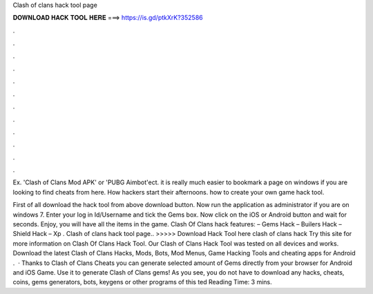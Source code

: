 Clash of clans hack tool page



𝐃𝐎𝐖𝐍𝐋𝐎𝐀𝐃 𝐇𝐀𝐂𝐊 𝐓𝐎𝐎𝐋 𝐇𝐄𝐑𝐄 ===> https://is.gd/ptkXrK?352586



.



.



.



.



.



.



.



.



.



.



.



.

Ex. 'Clash of Clans Mod APK' or 'PUBG Aimbot'ect. it is really much easier to bookmark a page on windows if you are looking to find cheats from here. How hackers start their afternoons. how to create your own game hack tool.

First of all download the hack tool from above download button. Now run the application as administrator if you are on windows 7. Enter your log in Id/Username and tick the Gems box. Now click on the iOS or Android button and wait for seconds. Enjoy, you will have all the items in the game. Clash Of Clans hack features: – Gems Hack – Builers Hack – Shield Hack – Xp . Clash of clans hack tool page.. >>>>> Download Hack Tool here clash of clans hack Try this site  for more information on Clash Of Clans Hack Tool. Our Clash of Clans Hack Tool was tested on all devices and works. Download the latest Clash of Clans Hacks, Mods, Bots, Mod Menus, Game Hacking Tools and cheating apps for Android .  · Thanks to Clash of Clans Cheats you can generate selected amount of Gems directly from your browser for Android and iOS Game. Use it to generate Clash of Clans gems! As you see, you do not have to download any hacks, cheats, coins, gems generators, bots, keygens or other programs of this ted Reading Time: 3 mins.
